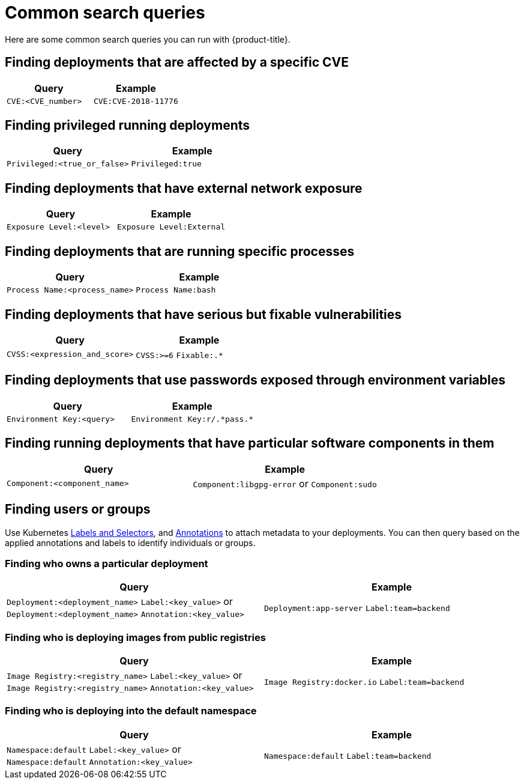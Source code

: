// Module included in the following assemblies:
//
// * operating/search-filter.adoc
:_module-type: CONCEPT
[id="common-search-queries_{context}"]
= Common search queries

Here are some common search queries you can run with {product-title}.

[discrete]
== Finding deployments that are affected by a specific CVE

|===
| Query | Example

| `CVE:<CVE_number>`
| `CVE:CVE-2018-11776`
|===

[discrete]
== Finding privileged running deployments

|===
| Query | Example

| `Privileged:<true_or_false>`
| `Privileged:true`
|===

[discrete]
== Finding deployments that have external network exposure

|===
| Query | Example

| `Exposure Level:<level>`
| `Exposure Level:External`
|===

[discrete]
== Finding deployments that are running specific processes

|===
| Query | Example

| `Process Name:<process_name>`
| `Process Name:bash`
|===

[discrete]
== Finding deployments that have serious but fixable vulnerabilities

|===
| Query | Example

| `CVSS:<expression_and_score>`
| `CVSS:>=6` `Fixable:.*`
|===

[discrete]
== Finding deployments that use passwords exposed through environment variables

|===
| Query | Example

| `Environment Key:<query>`
| `Environment Key:r/.\*pass.*`
|===

[discrete]
== Finding running deployments that have particular software components in them

|===
| Query | Example

| `Component:<component_name>`
| `Component:libgpg-error` or `Component:sudo`
|===

[discrete]
== Finding users or groups

Use Kubernetes link:https://kubernetes.io/docs/concepts/overview/working-with-objects/labels/[Labels and Selectors], and link:https://kubernetes.io/docs/concepts/overview/working-with-objects/annotations/[Annotations] to attach metadata to your deployments.
You can then query based on the applied annotations and labels to identify individuals or groups.

[discrete]
=== Finding who owns a particular deployment

|===
| Query | Example

| `Deployment:<deployment_name>` `Label:<key_value>` or `Deployment:<deployment_name>` `Annotation:<key_value>`
| `Deployment:app-server` `Label:team=backend`
|===

[discrete]
=== Finding who is deploying images from public registries

|===
| Query | Example

| `Image Registry:<registry_name>` `Label:<key_value>` or `Image Registry:<registry_name>` `Annotation:<key_value>`
| `Image Registry:docker.io` `Label:team=backend`
|===

[discrete]
=== Finding who is deploying into the default namespace

|===
| Query | Example

| `Namespace:default` `Label:<key_value>` or `Namespace:default` `Annotation:<key_value>`
| `Namespace:default` `Label:team=backend`
|===
